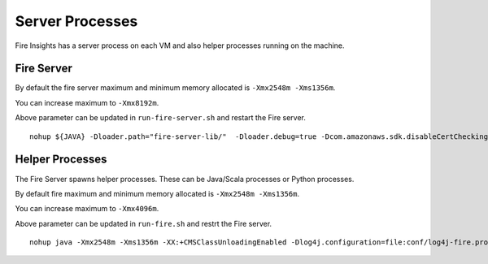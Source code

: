 Server Processes
=====

Fire Insights has a server process on each VM and also helper processes running on the machine.

Fire Server
++++

By default the fire server maximum and minimum memory allocated is ``-Xmx2548m -Xms1356m``.

You can increase maximum to ``-Xmx8192m``.

Above parameter can be updated in ``run-fire-server.sh`` and restart the Fire server.

::

    nohup ${JAVA} -Dloader.path="fire-server-lib/"  -Dloader.debug=true -Dcom.amazonaws.sdk.disableCertChecking=true -Dlogging.config=file:./conf/logback-spring.xml -Xmx2548m -Xms1356m -XX:+CMSClassUnloadingEnabled -jar ./app/fire-ui.jar   --spring.config.name=application,db,sso.saml,keystore,ldap --spring.config.location=file:./conf/  > /dev/null &

Helper Processes 
++++

The Fire Server spawns helper processes. These can be Java/Scala processes or Python processes.

By default fire maximum and minimum memory allocated is ``-Xmx2548m -Xms1356m``.

You can increase maximum to ``-Xmx4096m``.

Above parameter can be updated in ``run-fire.sh`` and restrt the Fire server.

::

    nohup java -Xmx2548m -Xms1356m -XX:+CMSClassUnloadingEnabled -Dlog4j.configuration=file:conf/log4j-fire.properties -cp app/fire-spark_3.2.1-server-3.1.0-jar-with-dependencies.jar:fire-user-lib/* fire.httpserver.Fire $port > /dev/null &


